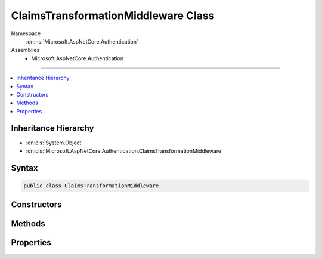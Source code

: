 

ClaimsTransformationMiddleware Class
====================================





Namespace
    :dn:ns:`Microsoft.AspNetCore.Authentication`
Assemblies
    * Microsoft.AspNetCore.Authentication

----

.. contents::
   :local:



Inheritance Hierarchy
---------------------


* :dn:cls:`System.Object`
* :dn:cls:`Microsoft.AspNetCore.Authentication.ClaimsTransformationMiddleware`








Syntax
------

.. code-block:: csharp

    public class ClaimsTransformationMiddleware








.. dn:class:: Microsoft.AspNetCore.Authentication.ClaimsTransformationMiddleware
    :hidden:

.. dn:class:: Microsoft.AspNetCore.Authentication.ClaimsTransformationMiddleware

Constructors
------------

.. dn:class:: Microsoft.AspNetCore.Authentication.ClaimsTransformationMiddleware
    :noindex:
    :hidden:

    
    .. dn:constructor:: Microsoft.AspNetCore.Authentication.ClaimsTransformationMiddleware.ClaimsTransformationMiddleware(Microsoft.AspNetCore.Http.RequestDelegate, Microsoft.Extensions.Options.IOptions<Microsoft.AspNetCore.Builder.ClaimsTransformationOptions>)
    
        
    
        
        :type next: Microsoft.AspNetCore.Http.RequestDelegate
    
        
        :type options: Microsoft.Extensions.Options.IOptions<Microsoft.Extensions.Options.IOptions`1>{Microsoft.AspNetCore.Builder.ClaimsTransformationOptions<Microsoft.AspNetCore.Builder.ClaimsTransformationOptions>}
    
        
        .. code-block:: csharp
    
            public ClaimsTransformationMiddleware(RequestDelegate next, IOptions<ClaimsTransformationOptions> options)
    

Methods
-------

.. dn:class:: Microsoft.AspNetCore.Authentication.ClaimsTransformationMiddleware
    :noindex:
    :hidden:

    
    .. dn:method:: Microsoft.AspNetCore.Authentication.ClaimsTransformationMiddleware.Invoke(Microsoft.AspNetCore.Http.HttpContext)
    
        
    
        
        :type context: Microsoft.AspNetCore.Http.HttpContext
        :rtype: System.Threading.Tasks.Task
    
        
        .. code-block:: csharp
    
            public Task Invoke(HttpContext context)
    

Properties
----------

.. dn:class:: Microsoft.AspNetCore.Authentication.ClaimsTransformationMiddleware
    :noindex:
    :hidden:

    
    .. dn:property:: Microsoft.AspNetCore.Authentication.ClaimsTransformationMiddleware.Options
    
        
        :rtype: Microsoft.AspNetCore.Builder.ClaimsTransformationOptions
    
        
        .. code-block:: csharp
    
            public ClaimsTransformationOptions Options { get; set; }
    

